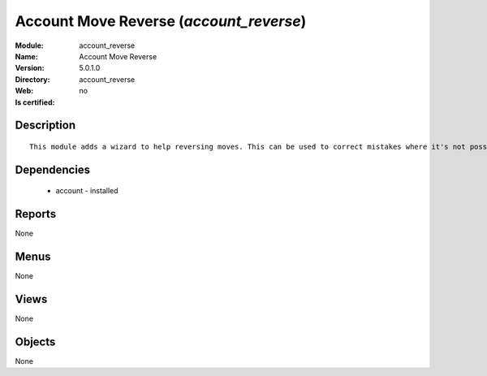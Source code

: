 
.. module:: account_reverse
    :synopsis: Account Move Reverse
    :noindex:
.. 

Account Move Reverse (*account_reverse*)
========================================
:Module: account_reverse
:Name: Account Move Reverse
:Version: 5.0.1.0
:Directory: account_reverse
:Web: 
:Is certified: no

Description
-----------

::

  This module adds a wizard to help reversing moves. This can be used to correct mistakes where it's not possible to cancel moves or even for creating close/open moves for periods or fiscalyears.

Dependencies
------------

 * account - installed

Reports
-------

None


Menus
-------


None


Views
-----


None



Objects
-------

None
